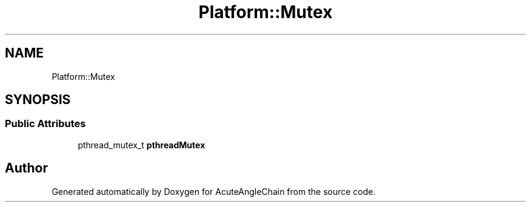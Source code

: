 .TH "Platform::Mutex" 3 "Sun Jun 3 2018" "AcuteAngleChain" \" -*- nroff -*-
.ad l
.nh
.SH NAME
Platform::Mutex
.SH SYNOPSIS
.br
.PP
.SS "Public Attributes"

.in +1c
.ti -1c
.RI "pthread_mutex_t \fBpthreadMutex\fP"
.br
.in -1c

.SH "Author"
.PP 
Generated automatically by Doxygen for AcuteAngleChain from the source code\&.
